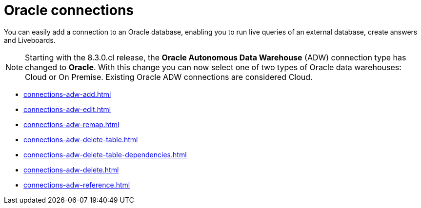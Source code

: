 = Oracle connections
:last_updated: 08/09/2021
:linkattrs:
:page-partial:
:page-layout: default-cloud
:page-aliases: /data-integrate/embrace/embrace-adw.adoc
:experimental:

You can easily add a connection to an Oracle database, enabling you to run live queries of an external database, create answers and Liveboards.

NOTE: Starting with the 8.3.0.cl release, the *Oracle Autonomous Data Warehouse* (ADW) connection type has changed to *Oracle*. With this change you can now select one of two types of Oracle data warehouses: Cloud or On Premise. Existing Oracle ADW connections are considered Cloud.




* xref:connections-adw-add.adoc[]
* xref:connections-adw-edit.adoc[]
* xref:connections-adw-remap.adoc[]
* xref:connections-adw-delete-table.adoc[]
* xref:connections-adw-delete-table-dependencies.adoc[]
* xref:connections-adw-delete.adoc[]
* xref:connections-adw-reference.adoc[]
